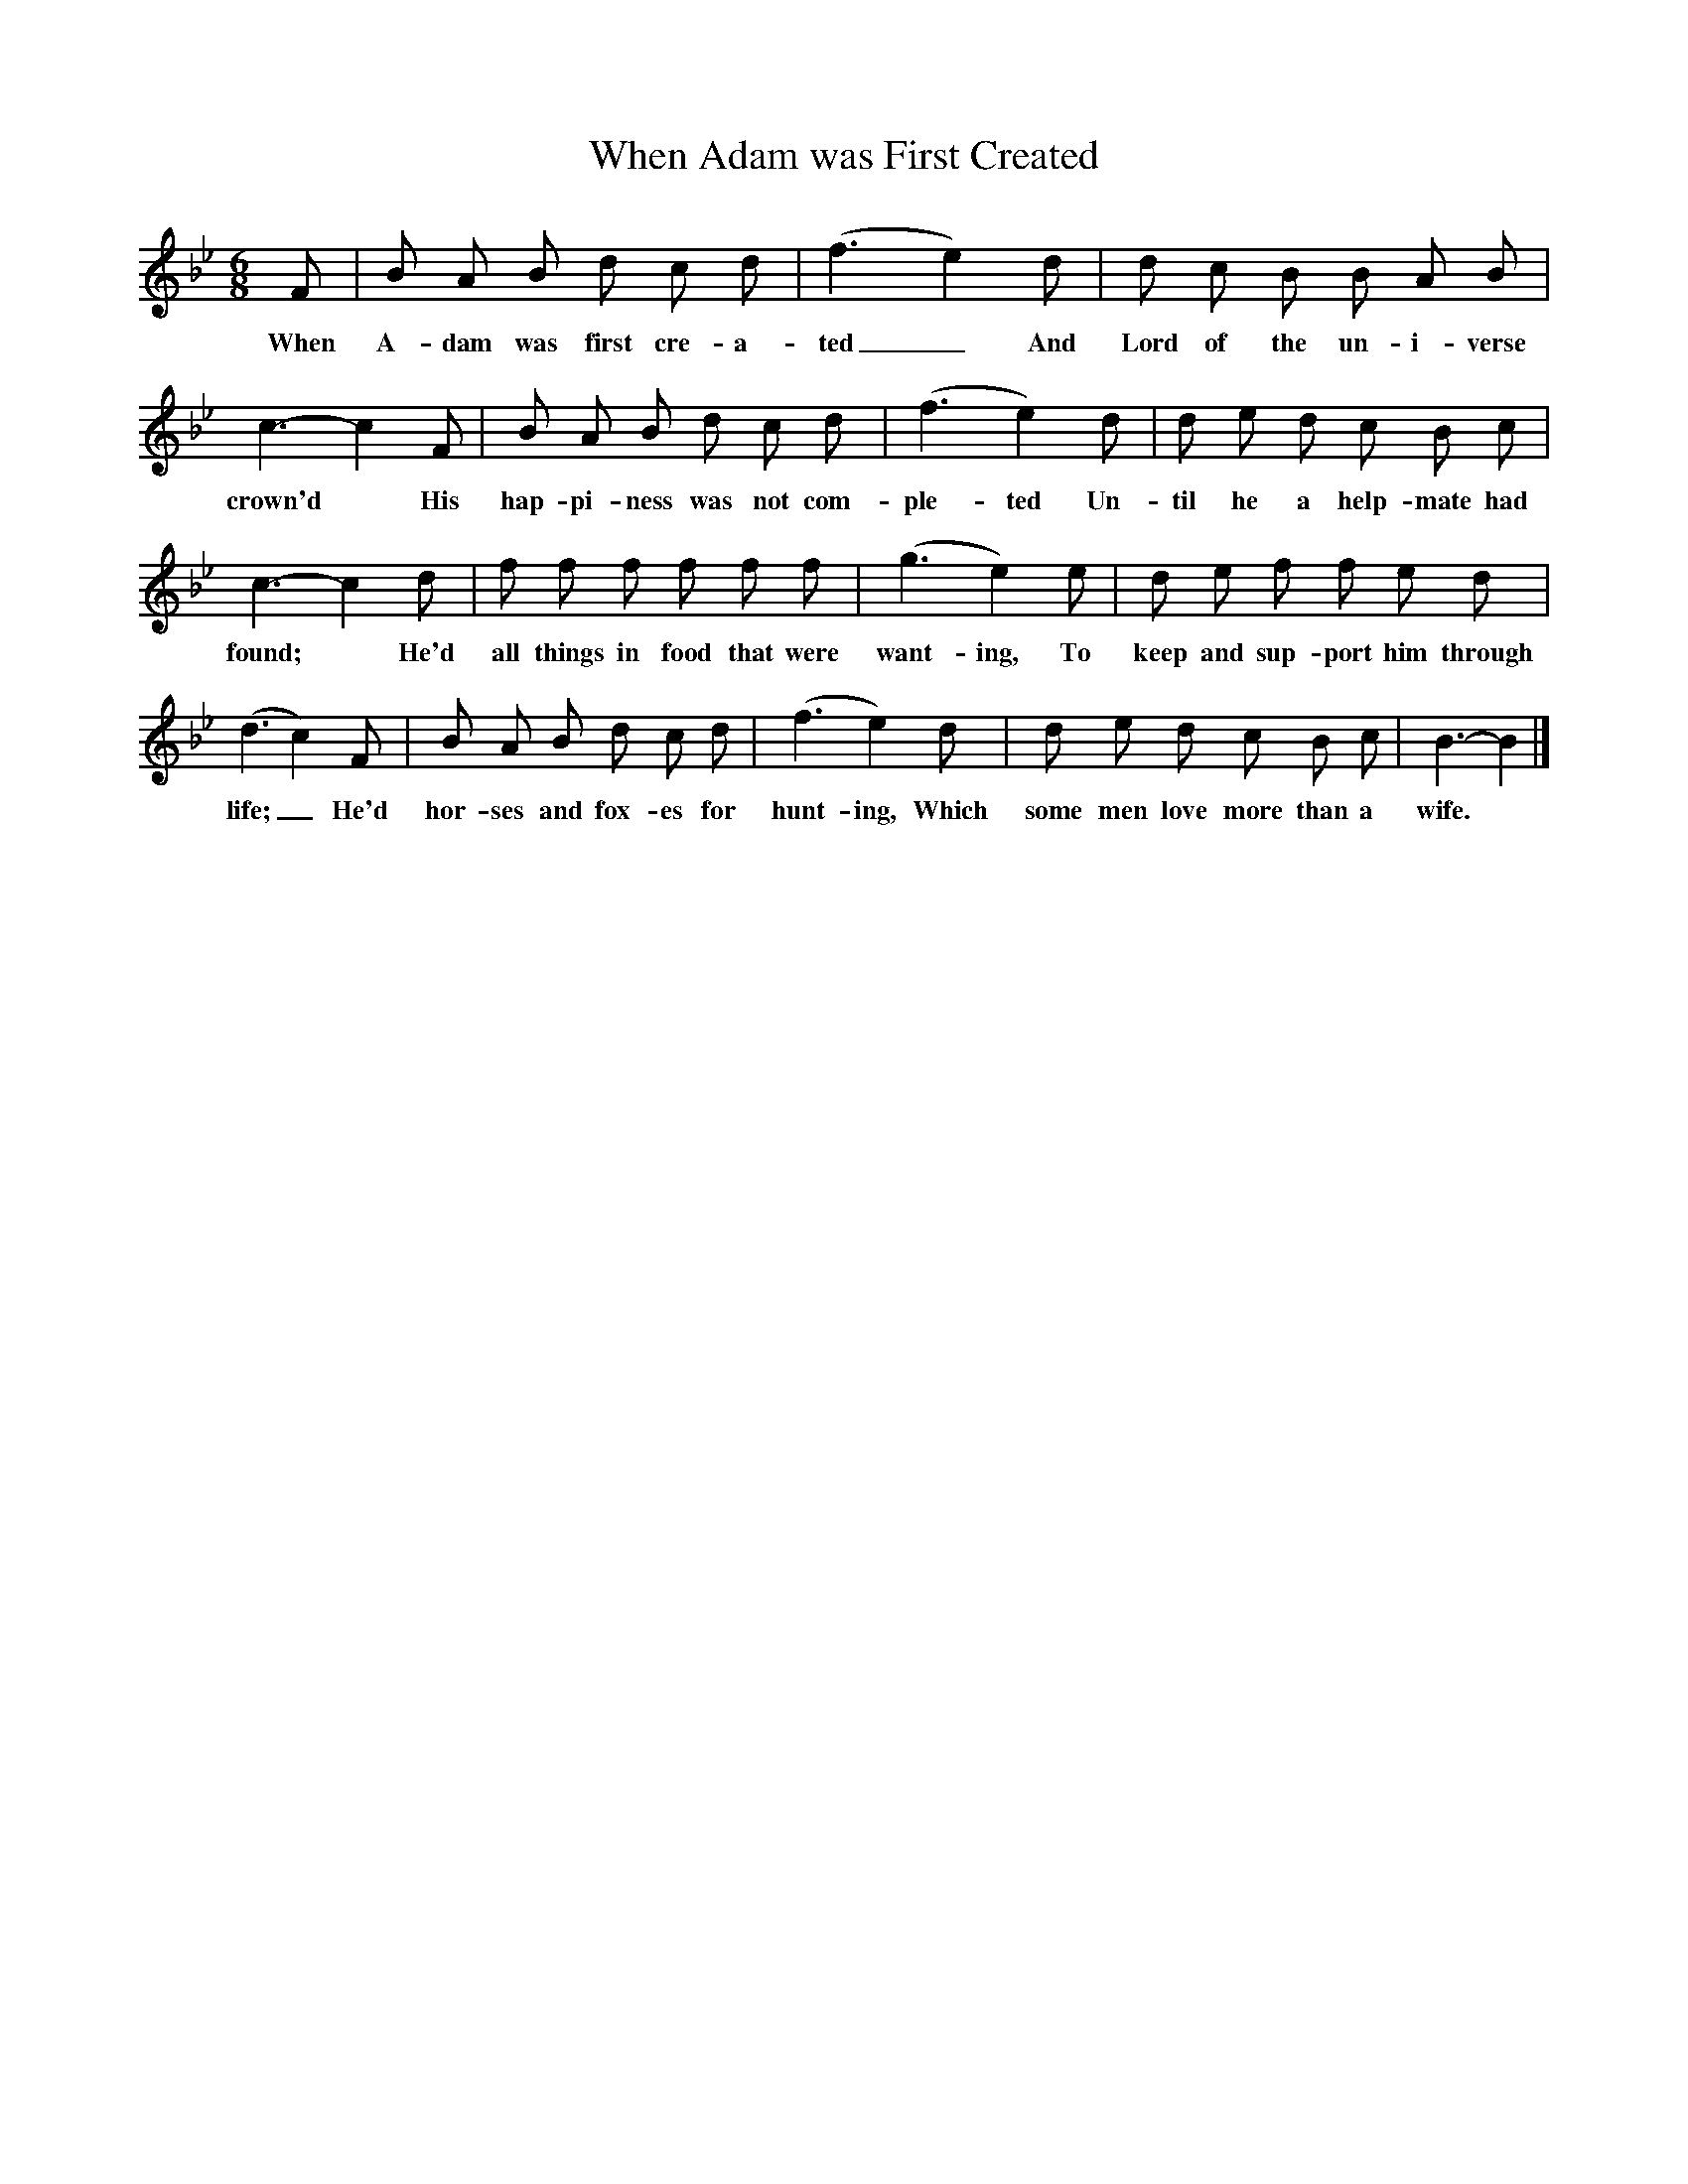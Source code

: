 X:1
T:When Adam was First Created
B:Traditional Tunes, A collection of Ballad Airs, ISBN 1-86143-081-7
Z:Frank Kidson
S:John Briggs, Leeds
F:http://www.folkinfo.org/songs
M:6/8
L:1/8
K:Bb
F |B A B d c d |(f3e2) d |d c B B A B |
w:When A-dam was first cre-a-ted_ And Lord of the un-i-verse
c3-c2 F |B A B d c d |(f3e2) d |d e d c B c |
w:crown'd* His hap-pi-ness was not com-ple-ted Un-til he a help-mate had
c3-c2 d |f f f f f f |(g3e2) e |d e f f e d |
w:found;* He'd all things in food that were want-ing, To keep and sup-port him through
(d3c2) F |B A B d c d |(f3e2) d |d e d c B c | B3-B2 |]
w:life;_ He'd hor-ses and fox-es for hunt-ing, Which some men love more than a wife.
